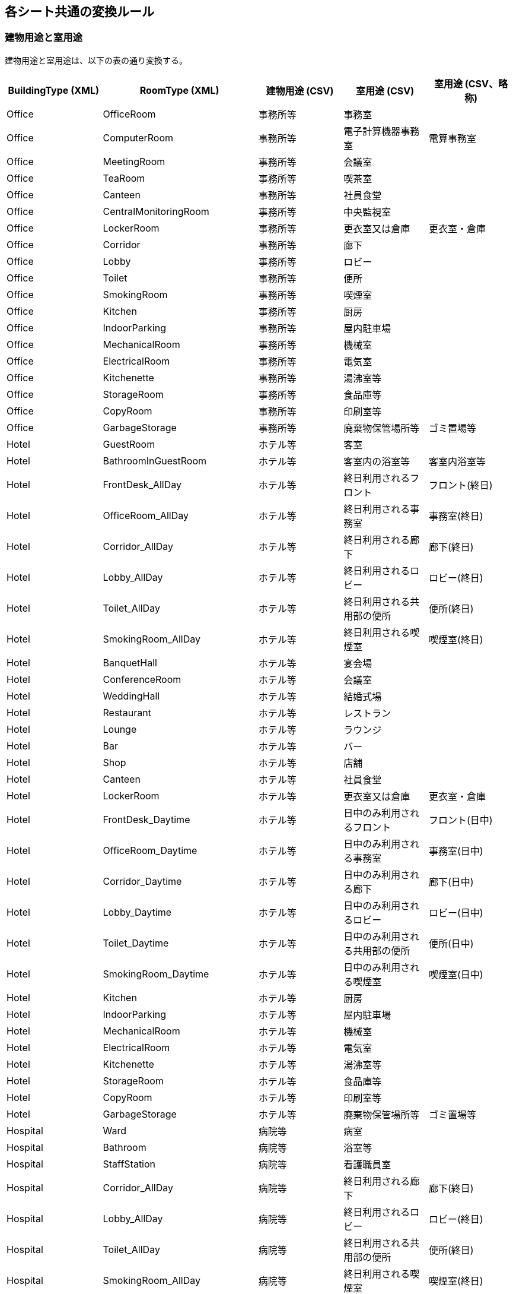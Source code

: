 == 各シート共通の変換ルール

[[building-type]]
=== 建物用途と室用途

建物用途と室用途は、以下の表の通り変換する。

[options="header",format=csv]
|===
BuildingType (XML),RoomType (XML),建物用途 (CSV),室用途 (CSV),室用途 (CSV、略称)
Office,OfficeRoom,事務所等,事務室,
Office,ComputerRoom,事務所等,電子計算機器事務室,電算事務室
Office,MeetingRoom,事務所等,会議室,
Office,TeaRoom,事務所等,喫茶室,
Office,Canteen,事務所等,社員食堂,
Office,CentralMonitoringRoom,事務所等,中央監視室,
Office,LockerRoom,事務所等,更衣室又は倉庫,更衣室・倉庫
Office,Corridor,事務所等,廊下,
Office,Lobby,事務所等,ロビー,
Office,Toilet,事務所等,便所,
Office,SmokingRoom,事務所等,喫煙室,
Office,Kitchen,事務所等,厨房,
Office,IndoorParking,事務所等,屋内駐車場,
Office,MechanicalRoom,事務所等,機械室,
Office,ElectricalRoom,事務所等,電気室,
Office,Kitchenette,事務所等,湯沸室等,
Office,StorageRoom,事務所等,食品庫等,
Office,CopyRoom,事務所等,印刷室等,
Office,GarbageStorage,事務所等,廃棄物保管場所等,ゴミ置場等
Hotel,GuestRoom,ホテル等,客室,
Hotel,BathroomInGuestRoom,ホテル等,客室内の浴室等,客室内浴室等
Hotel,FrontDesk_AllDay,ホテル等,終日利用されるフロント,フロント(終日)
Hotel,OfficeRoom_AllDay,ホテル等,終日利用される事務室,事務室(終日)
Hotel,Corridor_AllDay,ホテル等,終日利用される廊下,廊下(終日)
Hotel,Lobby_AllDay,ホテル等,終日利用されるロビー,ロビー(終日)
Hotel,Toilet_AllDay,ホテル等,終日利用される共用部の便所,便所(終日)
Hotel,SmokingRoom_AllDay,ホテル等,終日利用される喫煙室,喫煙室(終日)
Hotel,BanquetHall,ホテル等,宴会場,
Hotel,ConferenceRoom,ホテル等,会議室,
Hotel,WeddingHall,ホテル等,結婚式場,
Hotel,Restaurant,ホテル等,レストラン,
Hotel,Lounge,ホテル等,ラウンジ,
Hotel,Bar,ホテル等,バー,
Hotel,Shop,ホテル等,店舗,
Hotel,Canteen,ホテル等,社員食堂,
Hotel,LockerRoom,ホテル等,更衣室又は倉庫,更衣室・倉庫
Hotel,FrontDesk_Daytime,ホテル等,日中のみ利用されるフロント,フロント(日中)
Hotel,OfficeRoom_Daytime,ホテル等,日中のみ利用される事務室,事務室(日中)
Hotel,Corridor_Daytime,ホテル等,日中のみ利用される廊下,廊下(日中)
Hotel,Lobby_Daytime,ホテル等,日中のみ利用されるロビー,ロビー(日中)
Hotel,Toilet_Daytime,ホテル等,日中のみ利用される共用部の便所,便所(日中)
Hotel,SmokingRoom_Daytime,ホテル等,日中のみ利用される喫煙室,喫煙室(日中)
Hotel,Kitchen,ホテル等,厨房,
Hotel,IndoorParking,ホテル等,屋内駐車場,
Hotel,MechanicalRoom,ホテル等,機械室,
Hotel,ElectricalRoom,ホテル等,電気室,
Hotel,Kitchenette,ホテル等,湯沸室等,
Hotel,StorageRoom,ホテル等,食品庫等,
Hotel,CopyRoom,ホテル等,印刷室等,
Hotel,GarbageStorage,ホテル等,廃棄物保管場所等,ゴミ置場等
Hospital,Ward,病院等,病室,
Hospital,Bathroom,病院等,浴室等,
Hospital,StaffStation,病院等,看護職員室,
Hospital,Corridor_AllDay,病院等,終日利用される廊下,廊下(終日)
Hospital,Lobby_AllDay,病院等,終日利用されるロビー,ロビー(終日)
Hospital,Toilet_AllDay,病院等,終日利用される共用部の便所,便所(終日)
Hospital,SmokingRoom_AllDay,病院等,終日利用される喫煙室,喫煙室(終日)
Hospital,ConsultingRoom,病院等,診察室,
Hospital,WaitingLounge,病院等,待合室,
Hospital,OperatingRoom,病院等,手術室,
Hospital,ExaminingRoom,病院等,検査室,
Hospital,IntensiveCareUnit,病院等,集中治療室,
Hospital,DissectingRoom,病院等,解剖室等,
Hospital,Restaurant,病院等,レストラン,
Hospital,OfficeRoom,病院等,事務室,
Hospital,LockerRoom,病院等,更衣室又は倉庫,更衣室・倉庫
Hospital,Corridor_Daytime,病院等,日中のみ利用される廊下,廊下(日中)
Hospital,Lobby_Daytime,病院等,日中のみ利用されるロビー,ロビー(日中)
Hospital,Toilet_Daytime,病院等,日中のみ利用される共用部の便所,便所(日中)
Hospital,SmokingRoom_Daytime,病院等,日中のみ利用される喫煙室,喫煙室(日中)
Hospital,Kitchen,病院等,厨房,
Hospital,IndoorParking,病院等,屋内駐車場,
Hospital,MechanicalRoom,病院等,機械室,
Hospital,ElectricalRoom,病院等,電気室,
Hospital,Kitchenette,病院等,湯沸室等,
Hospital,StorageRoom,病院等,食品庫等,
Hospital,CopyRoom,病院等,印刷室等,
Hospital,GarbageStorage,病院等,廃棄物保管場所等,ゴミ置場等
Store,LargeScaleRetailStore,物品販売業を営む店舗等,大型店の売場,大型店売場
Store,SpecializedStore,物品販売業を営む店舗等,専門店の売場,専門店売場
Store,Supermarket,物品販売業を営む店舗等,スーパーマーケットの売場,スーパー売場
Store,Backyard,物品販売業を営む店舗等,荷さばき場,
Store,OfficeRoom,物品販売業を営む店舗等,事務室,
Store,LockerRoom,物品販売業を営む店舗等,更衣室又は倉庫,更衣室・倉庫
Store,Lobby,物品販売業を営む店舗等,ロビー,
Store,Toilet,物品販売業を営む店舗等,便所,
Store,SmokingRoom,物品販売業を営む店舗等,喫煙室,
Store,Kitchen,物品販売業を営む店舗等,厨房,
Store,IndoorParking,物品販売業を営む店舗等,屋内駐車場,
Store,MechanicalRoom,物品販売業を営む店舗等,機械室,
Store,ElectricalRoom,物品販売業を営む店舗等,電気室,
Store,Kitchenette,物品販売業を営む店舗等,湯沸室等,
Store,StorageRoom,物品販売業を営む店舗等,食品庫等,
Store,CopyRoom,物品販売業を営む店舗等,印刷室等,
Store,GarbageStorage,物品販売業を営む店舗等,廃棄物保管場所等,ゴミ置場等
School,ClassroomInPrimarySchool,学校等,小中学校の教室,小中学校教室
School,ClassroomInHighSchool,学校等,高等学校の教室,高校教室
School,StaffRoom,学校等,職員室,
School,SchoolCanteen,学校等,小中学校又は高等学校の食堂,小中高校食堂
School,ClassroomInCollege,学校等,大学の教室,大学教室
School,CollegeCanteen,学校等,大学の食堂,大学食堂
School,OfficeRoom,学校等,事務室,
School,ResearchRoom,学校等,研究室,
School,ComputerRoom,学校等,電子計算機器演習室,コンピュータ室
School,Laboratory,学校等,実験室,
School,PracticalRoom,学校等,実習室,
School,Hall,学校等,講堂又は体育館,講堂・体育館
School,NightDutyRoom,学校等,宿直室,
School,LockerRoom,学校等,更衣室又は倉庫,更衣室・倉庫
School,Corridor,学校等,廊下,
School,Lobby,学校等,ロビー,
School,Toilet,学校等,便所,
School,SmokingRoom,学校等,喫煙室,
School,Kitchen,学校等,厨房,
School,IndoorParking,学校等,屋内駐車場,
School,MechanicalRoom,学校等,機械室,
School,ElectricalRoom,学校等,電気室,
School,Kitchenette,学校等,湯沸室等,
School,StorageRoom,学校等,食品庫等,
School,CopyRoom,学校等,印刷室等,
School,GarbageStorage,学校等,廃棄物保管場所等,ゴミ置場等
Restaurant,Restaurant,飲食店等,レストランの客室,レストラン客室
Restaurant,LightRestaurant,飲食店等,軽食店の客室,軽食店客室
Restaurant,CoffeeShop,飲食店等,喫茶店の客室,喫茶店客室
Restaurant,Bar,飲食店等,バー,
Restaurant,FrontDesk,飲食店等,フロント,
Restaurant,OfficeRoom,飲食店等,事務室,
Restaurant,LockerRoom,飲食店等,更衣室又は倉庫,更衣室・倉庫
Restaurant,Corridor,飲食店等,廊下,
Restaurant,Lobby,飲食店等,ロビー,
Restaurant,Toilet,飲食店等,便所,
Restaurant,SmokingRoom,飲食店等,喫煙室,
Restaurant,Kitchen,飲食店等,厨房,
Restaurant,IndoorParking,飲食店等,屋内駐車場,
Restaurant,MechanicalRoom,飲食店等,機械室,
Restaurant,ElectricalRoom,飲食店等,電気室,
Restaurant,Kitchenette,飲食店等,湯沸室等,
Restaurant,StorageRoom,飲食店等,食品庫等,
Restaurant,CopyRoom,飲食店等,印刷室等,
Restaurant,GarbageStorage,飲食店等,廃棄物保管場所等,ゴミ置場等
MeetingPlace,GymnasiumInAthletic,集会所等,アスレチック場の運動室,アスレチック場運動室
MeetingPlace,LobbyInAthletic,集会所等,アスレチック場のロビー,アスレチック場ロビー
MeetingPlace,ToiletInAthletic,集会所等,アスレチック場の便所,アスレチック場便所
MeetingPlace,SmokingRoomInAthletic,集会所等,アスレチック場の喫煙室,アスレチック場喫煙室
MeetingPlace,SkatingRinkForOfficialCompetition,集会所等,公式競技用スケート場,スケート場(公式)
MeetingPlace,ArenaForOfficialCompetition,集会所等,公式競技用体育館,体育館(公式)
MeetingPlace,SkatingRinkForGeneralGame,集会所等,一般競技用スケート場,スケート場(一般)
MeetingPlace,ArenaForGeneralGame,集会所等,一般競技用体育館,体育館(一般)
MeetingPlace,SkatingRinkForRecreation,集会所等,レクリエーション用スケート場,スケート場(レク)
MeetingPlace,ArenaForRecreation,集会所等,レクリエーション用体育館,体育館(レク)
MeetingPlace,CheeringSectionInStadium,集会所等,競技場の客席,競技場応援席
MeetingPlace,LobbyInStadium,集会所等,競技場のロビー,競技場ロビー
MeetingPlace,ToiletInStadium,集会所等,競技場の便所,競技場便所
MeetingPlace,SmokingRoomInStadium,集会所等,競技場の喫煙室,競技場喫煙室
MeetingPlace,BathroomInBathingFacility,集会所等,公衆浴場の浴室,浴場施設の浴室
MeetingPlace,LockerRoomInBathingFacility,集会所等,公衆浴場の脱衣所,浴場施設の脱衣所
MeetingPlace,RestingRoomInBathingFacility,集会所等,公衆浴場の休憩室,浴場施設の休憩室
MeetingPlace,LobbyInBathingFacility,集会所等,公衆浴場のロビー,浴場施設のロビー
MeetingPlace,ToiletInBathingFacility,集会所等,公衆浴場の便所,浴場施設の便所
MeetingPlace,SmokingRoomInBathingFacility,集会所等,公衆浴場の喫煙室,浴場施設の喫煙室
MeetingPlace,AuditoriumInMovieTheater,集会所等,映画館の客席,映画館観客席
MeetingPlace,LobbyInMovieTheater,集会所等,映画館のロビー,映画館ロビー
MeetingPlace,ToiletInMovieTheater,集会所等,映画館の便所,映画館便所
MeetingPlace,SmokingRoomInMovieTheater,集会所等,映画館の喫煙室,映画館喫煙室
MeetingPlace,Library,集会所等,図書館の図書室,図書館図書室
MeetingPlace,LobbyInLibrary,集会所等,図書館のロビー,図書館ロビー
MeetingPlace,ToiletInLibrary,集会所等,図書館の便所,図書館便所
MeetingPlace,SmokingRoomInLibrary,集会所等,図書館の喫煙室,図書館喫煙室
MeetingPlace,Museum,集会所等,博物館の展示室,博物館展示室
MeetingPlace,LobbyInMuseum,集会所等,博物館のロビー,博物館ロビー
MeetingPlace,ToiletInMuseum,集会所等,博物館の便所,博物館便所
MeetingPlace,SmokingRoomInMuseum,集会所等,博物館の喫煙室,博物館喫煙室
MeetingPlace,DressingRoom,集会所等,劇場の楽屋,劇場楽屋
MeetingPlace,BoardInTheater,集会所等,劇場の舞台,劇場舞台
MeetingPlace,AudienceSeatInTheater,集会所等,劇場の客席,劇場観客席
MeetingPlace,LobbyInTheater,集会所等,劇場のロビー,劇場ロビー
MeetingPlace,ToiletInTheater,集会所等,劇場の便所,劇場便所
MeetingPlace,SmokingRoomInTheater,集会所等,劇場の喫煙室,劇場喫煙室
MeetingPlace,Karaoke,集会所等,カラオケボックス,
MeetingPlace,Bowlling,集会所等,ボーリング場,
MeetingPlace,Pachinko,集会所等,ぱちんこ屋,
MeetingPlace,AuditoriumInRaceCourse,集会所等,競馬場又は競輪場の客席,競馬競輪場観客席
MeetingPlace,TicketOfficeInRaceCourse,集会所等,競馬場又は競輪場の券売場,競馬競輪場券売場
MeetingPlace,ShopInRaceCourse,集会所等,競馬場又は競輪場の店舗,競馬競輪場店舗
MeetingPlace,LobbyInRaceCourse,集会所等,競馬場又は競輪場のロビー,競馬競輪場ロビー
MeetingPlace,ToiletInRaceCourse,集会所等,競馬場又は競輪場の便所,競馬競輪場便所
MeetingPlace,SmokingRoomInRaceCourse,集会所等,競馬場又は競輪場の喫煙室,競馬競輪場喫煙室
MeetingPlace,MainHallInTemple,集会所等,社寺の本殿,社寺本殿
MeetingPlace,LobbyInTemple,集会所等,社寺のロビー,社寺ロビー
MeetingPlace,ToiletInTemple,集会所等,社寺の便所,社寺便所
MeetingPlace,SmokingRoomInTemple,集会所等,社寺の喫煙室,社寺喫煙室
MeetingPlace,Kitchen,集会所等,厨房,
MeetingPlace,IndoorParking,集会所等,屋内駐車場,
MeetingPlace,MechanicalRoom,集会所等,機械室,
MeetingPlace,ElectricalRoom,集会所等,電気室,
MeetingPlace,Kitchenette,集会所等,湯沸室等,
MeetingPlace,StorageRoom,集会所等,食品庫等,
MeetingPlace,CopyRoom,集会所等,印刷室等,
MeetingPlace,GarbageStorage,集会所等,廃棄物保管場所等,ゴミ置場等
Factory,WareHouse,工場等,倉庫,
Factory,OutdoorParikng,工場等,屋外駐車場又は駐輪場,屋外駐車駐輪場
ApartmentHouse,IndoorCorridor,共同住宅,屋内廊下,
ApartmentHouse,Lobby,共同住宅,ロビー,
ApartmentHouse,ManagerRoom,共同住宅,管理人室,
ApartmentHouse,AssemblyRoom,共同住宅,集会室,
ApartmentHouse,OutdoorCorridor,共同住宅,屋外廊下,
ApartmentHouse,IndoorParking,共同住宅,屋内駐車場,
ApartmentHouse,MechanicalRoom,共同住宅,機械室,
ApartmentHouse,ElectricalRoom,共同住宅,電気室,
ApartmentHouse,GarbageStorage,共同住宅,廃棄物保管場所等,ゴミ置場等
Common,NonACRoom,共通,非空調室,非空調室
|===

=== 有無の変換ルール

「有」と「無」を選択要素とする選択項目は、以下の表の通り変換する。

.有無の変換
[[Boolean]]
[options="header"]
|===
|XMLの値 |CSVの値

|False |無
|True |有
|===

=== 非主要室の変換

主要室入力法による非主要室は、各設備の対象室の要素へ変換する代わりに、MinorRoom要素へ変換する。

.非主要室の変換
[[MinorRoom]]
[options="header"]
|===
|XML要素 |値

|Floor |①階
|Name |①室名
|BuildingType |①建物用途
|RoomType |①室用途（ `"非主要室"` ）
|Area |①室面積
|===
